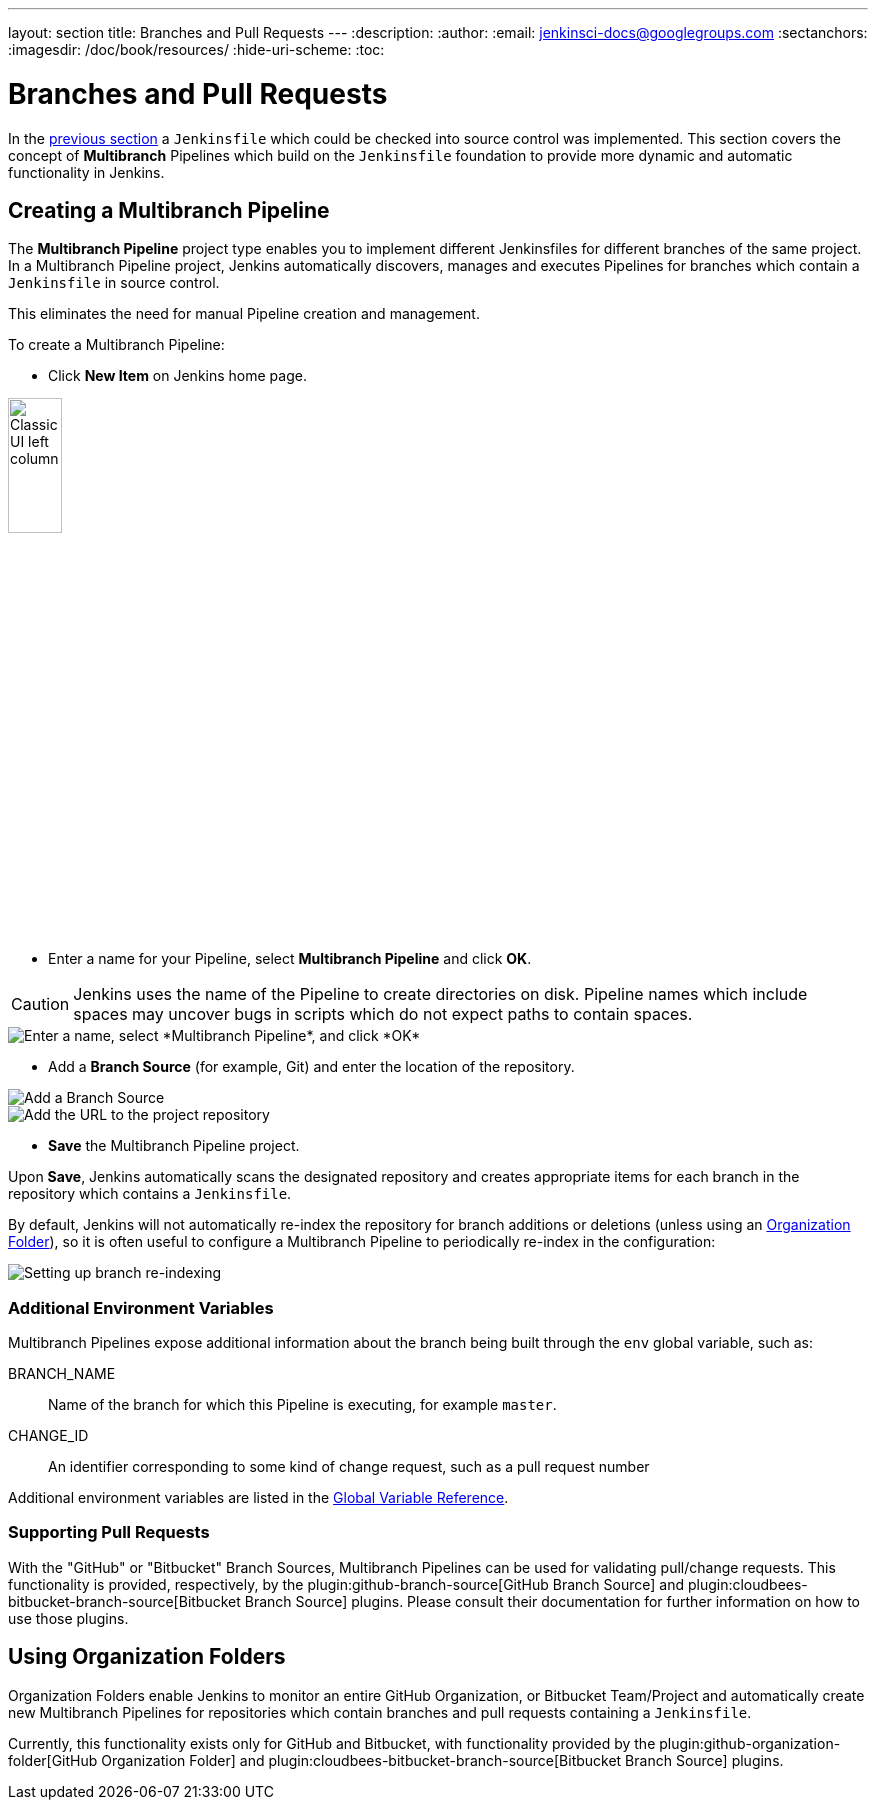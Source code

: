 ---
layout: section
title: Branches and Pull Requests
---
:description:
:author:
:email: jenkinsci-docs@googlegroups.com
:sectanchors:
:imagesdir: /doc/book/resources/
:hide-uri-scheme:
:toc:

= Branches and Pull Requests

In the <<jenkinsfile#, previous section>> a `Jenkinsfile` which could be
checked into source control was implemented. This section covers the concept of
*Multibranch* Pipelines which build on the `Jenkinsfile` foundation to provide
more dynamic and automatic functionality in Jenkins.

== Creating a Multibranch Pipeline

The *Multibranch Pipeline* project type enables you to implement different
Jenkinsfiles for different branches of the same project.
In a Multibranch Pipeline project, Jenkins automatically discovers, manages and
executes Pipelines for branches which contain a `Jenkinsfile` in source control.

This eliminates the need for manual Pipeline creation and management.

To create a Multibranch Pipeline:

* Click *New Item* on Jenkins home page.

image::pipeline/classic-ui-left-column.png[alt="Classic UI left column",width=25%]

* Enter a name for your Pipeline, select *Multibranch Pipeline* and click *OK*.

[CAUTION]
====
Jenkins uses the name of the Pipeline to create directories on disk. Pipeline
names which include spaces may uncover bugs in scripts which do not expect
paths to contain spaces.
====

image::pipeline/new-item-multibranch-creation.png["Enter a name, select *Multibranch Pipeline*, and click *OK*", role=center]

* Add a *Branch Source* (for example, Git) and enter the location of the
  repository.

image::pipeline/multibranch-branch-source.png["Add a Branch Source", role=center]
image::pipeline/multibranch-branch-source-configuration.png["Add the URL to the project repository", role=center]


* *Save* the Multibranch Pipeline project.

Upon *Save*, Jenkins automatically scans the designated repository and creates
appropriate items for each branch in the repository which contains a
`Jenkinsfile`.

By default, Jenkins will not automatically re-index the repository for branch
additions or deletions (unless using an <<organization-folders,Organization Folder>>),
so it is often useful to configure a Multibranch Pipeline to periodically
re-index in the configuration:

image::pipeline/multibranch-branch-indexing.png["Setting up branch re-indexing", role=center]


=== Additional Environment Variables

Multibranch Pipelines expose additional information about the branch being
built through the `env` global variable, such as:

BRANCH_NAME:: Name of the branch for which this Pipeline is executing, for
example `master`.

CHANGE_ID:: An identifier corresponding to some kind of change request, such as a pull request number

Additional environment variables are listed in the
<<getting-started#global-variable-reference#, Global Variable Reference>>.


=== Supporting Pull Requests

With the "GitHub" or "Bitbucket" Branch Sources, Multibranch Pipelines can be
used for validating pull/change requests. This functionality is provided,
respectively, by the
plugin:github-branch-source[GitHub Branch Source]
and
plugin:cloudbees-bitbucket-branch-source[Bitbucket Branch Source]
plugins. Please consult their documentation for further information on how to
use those plugins.


[[organization-folders]]
== Using Organization Folders

Organization Folders enable Jenkins to monitor an entire GitHub
Organization, or Bitbucket Team/Project and automatically create new
Multibranch Pipelines for repositories which contain branches and pull requests
containing a `Jenkinsfile`.

Currently, this functionality exists only for GitHub and Bitbucket, with
functionality provided by the
plugin:github-organization-folder[GitHub Organization Folder]
and
plugin:cloudbees-bitbucket-branch-source[Bitbucket Branch Source]
plugins.
